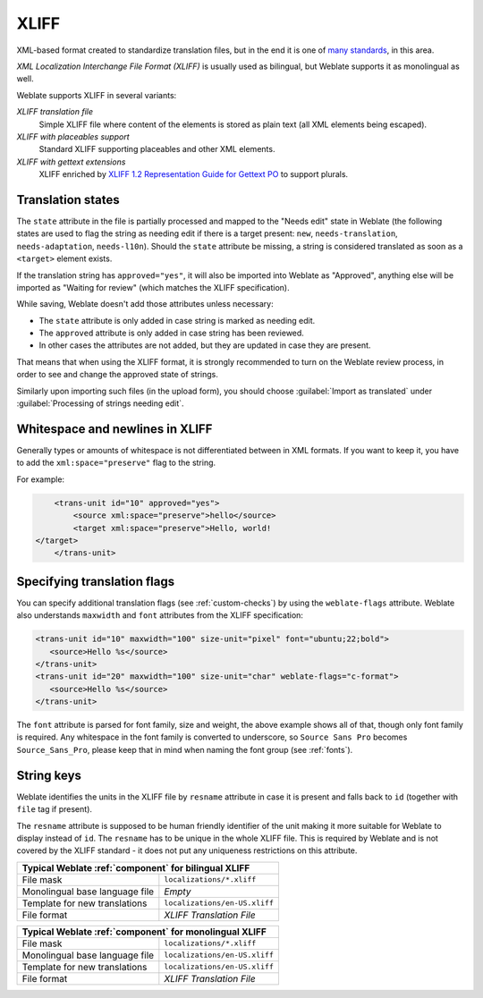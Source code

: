 .. _xliff:

XLIFF
-----

.. index::
    pair: XLIFF; file format

XML-based format created to standardize translation files, but in the end it
is one of `many standards <https://xkcd.com/927/>`_, in this area.

`XML Localization Interchange File Format (XLIFF)` is usually used as bilingual, but Weblate supports it as monolingual as well.

Weblate supports XLIFF in several variants:

`XLIFF translation file`
   Simple XLIFF file where content of the elements is stored as plain text (all XML elements being escaped).
`XLIFF with placeables support`
   Standard XLIFF supporting placeables and other XML elements.
`XLIFF with gettext extensions`
   XLIFF enriched by `XLIFF 1.2 Representation Guide for Gettext PO`_ to support plurals.


.. seealso::

    `XML Localization Interchange File Format (XLIFF)`_ specification,
    `XLIFF 1.2 Representation Guide for Gettext PO`_

.. _XML Localization Interchange File Format (XLIFF): http://docs.oasis-open.org/xliff/v1.2/os/xliff-core.html
.. _XLIFF 1.2 Representation Guide for Gettext PO: https://docs.oasis-open.org/xliff/v1.2/xliff-profile-po/xliff-profile-po-1.2-cd02.html


Translation states
+++++++++++++++++++

.. versionchanged:: 3.3

   Weblate ignored the ``state`` attribute prior to the 3.3 release.

The ``state`` attribute in the file is partially processed and mapped to the
"Needs edit" state in Weblate (the following states are used to flag the string as
needing edit if there is a target present: ``new``, ``needs-translation``,
``needs-adaptation``, ``needs-l10n``). Should the ``state`` attribute be
missing, a string is considered translated as soon as a ``<target>`` element
exists.

If the translation string has ``approved="yes"``, it will also be imported into Weblate
as "Approved", anything else will be imported as "Waiting for review" (which matches the
XLIFF specification).

While saving, Weblate doesn't add those attributes unless necessary:

* The ``state`` attribute is only added in case string is marked as needing edit.
* The ``approved`` attribute is only added in case string has been reviewed.
* In other cases the attributes are not added, but they are updated in case they are present.

That means that when using the XLIFF format, it is strongly recommended to turn on the
Weblate review process, in order to see and change the approved state of strings.

Similarly upon importing such files (in the upload form), you should choose
:guilabel:`Import as translated` under
:guilabel:`Processing of strings needing edit`.

.. seealso::

   :ref:`reviews`

Whitespace and newlines in XLIFF
++++++++++++++++++++++++++++++++

Generally types or amounts of whitespace is not differentiated between in XML formats.
If you want to keep it, you have to add the ``xml:space="preserve"`` flag to
the string.

For example:

.. code-block:: xml

        <trans-unit id="10" approved="yes">
            <source xml:space="preserve">hello</source>
            <target xml:space="preserve">Hello, world!
    </target>
        </trans-unit>

.. _xliff-flags:

Specifying translation flags
++++++++++++++++++++++++++++

You can specify additional translation flags (see :ref:`custom-checks`) by
using the ``weblate-flags`` attribute. Weblate also understands ``maxwidth`` and ``font``
attributes from the XLIFF specification:

.. code-block:: xml

   <trans-unit id="10" maxwidth="100" size-unit="pixel" font="ubuntu;22;bold">
      <source>Hello %s</source>
   </trans-unit>
   <trans-unit id="20" maxwidth="100" size-unit="char" weblate-flags="c-format">
      <source>Hello %s</source>
   </trans-unit>

The ``font`` attribute is parsed for font family, size and weight, the above
example shows all of that, though only font family is required. Any whitespace
in the font family is converted to underscore, so ``Source Sans Pro`` becomes
``Source_Sans_Pro``, please keep that in mind when naming the font group (see
:ref:`fonts`).

String keys
+++++++++++

Weblate identifies the units in the XLIFF file by ``resname`` attribute in case
it is present and falls back to ``id`` (together with ``file`` tag if present).

The ``resname`` attribute is supposed to be human friendly identifier of the
unit making it more suitable for Weblate to display instead of ``id``. The
``resname`` has to be unique in the whole XLIFF file. This is required by
Weblate and is not covered by the XLIFF standard - it does not put any
uniqueness restrictions on this attribute.


+-------------------------------------------------------------------+
| Typical Weblate :ref:`component` for bilingual XLIFF              |
+================================+==================================+
| File mask                      | ``localizations/*.xliff``        |
+--------------------------------+----------------------------------+
| Monolingual base language file | `Empty`                          |
+--------------------------------+----------------------------------+
| Template for new translations  | ``localizations/en-US.xliff``    |
+--------------------------------+----------------------------------+
| File format                    | `XLIFF Translation File`         |
+--------------------------------+----------------------------------+

+-------------------------------------------------------------------+
| Typical Weblate :ref:`component` for monolingual XLIFF            |
+================================+==================================+
| File mask                      | ``localizations/*.xliff``        |
+--------------------------------+----------------------------------+
| Monolingual base language file | ``localizations/en-US.xliff``    |
+--------------------------------+----------------------------------+
| Template for new translations  | ``localizations/en-US.xliff``    |
+--------------------------------+----------------------------------+
| File format                    | `XLIFF Translation File`         |
+--------------------------------+----------------------------------+

.. seealso::

    `XLIFF on Wikipedia <https://en.wikipedia.org/wiki/XLIFF>`_,
    :doc:`tt:formats/xliff`,
    `font attribute in XLIFF 1.2 <http://docs.oasis-open.org/xliff/v1.2/os/xliff-core.html#font>`_,
    `maxwidth attribute in XLIFF 1.2 <http://docs.oasis-open.org/xliff/v1.2/os/xliff-core.html#maxwidth>`_
